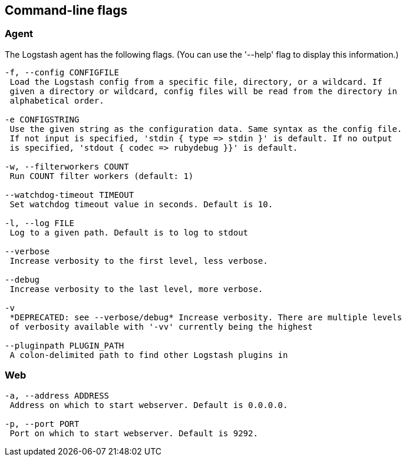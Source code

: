 == Command-line flags

[float]
=== Agent

The Logstash agent has the following flags. (You can use the '--help' flag to
display this information.)

[source,js]
----------------------------------
-f, --config CONFIGFILE
 Load the Logstash config from a specific file, directory, or a wildcard. If
 given a directory or wildcard, config files will be read from the directory in
 alphabetical order.

-e CONFIGSTRING
 Use the given string as the configuration data. Same syntax as the config file.
 If not input is specified, 'stdin { type => stdin }' is default. If no output
 is specified, 'stdout { codec => rubydebug }}' is default.

-w, --filterworkers COUNT
 Run COUNT filter workers (default: 1)

--watchdog-timeout TIMEOUT
 Set watchdog timeout value in seconds. Default is 10.

-l, --log FILE
 Log to a given path. Default is to log to stdout

--verbose
 Increase verbosity to the first level, less verbose.

--debug
 Increase verbosity to the last level, more verbose.

-v
 *DEPRECATED: see --verbose/debug* Increase verbosity. There are multiple levels
 of verbosity available with '-vv' currently being the highest

--pluginpath PLUGIN_PATH
 A colon-delimited path to find other Logstash plugins in
----------------------------------

[float]
=== Web

[source,js]
----------------------------------
-a, --address ADDRESS
 Address on which to start webserver. Default is 0.0.0.0.

-p, --port PORT
 Port on which to start webserver. Default is 9292.
----------------------------------
